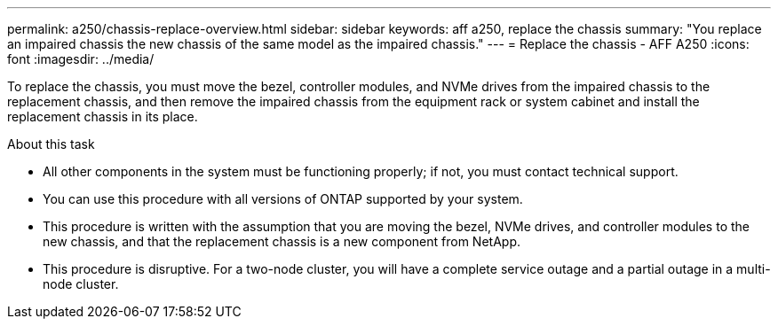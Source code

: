---
permalink: a250/chassis-replace-overview.html
sidebar: sidebar
keywords: aff a250, replace the chassis
summary: "You replace an impaired chassis the new chassis of the same model as the impaired chassis."
---
= Replace the chassis - AFF A250
:icons: font
:imagesdir: ../media/

[.lead]
To replace the chassis, you must move the bezel, controller modules, and NVMe drives from the impaired chassis to the replacement chassis, and then remove the impaired chassis from the equipment rack or system cabinet and install the replacement chassis in its place.

.About this task
* All other components in the system must be functioning properly; if not, you must contact technical support.
* You can use this procedure with all versions of ONTAP supported by your system.
* This procedure is written with the assumption that you are moving the bezel, NVMe drives, and controller modules to the new chassis, and that the replacement chassis is a new component from NetApp.
* This procedure is disruptive. For a two-node cluster, you will have a complete service outage and a partial outage in a multi-node cluster.

